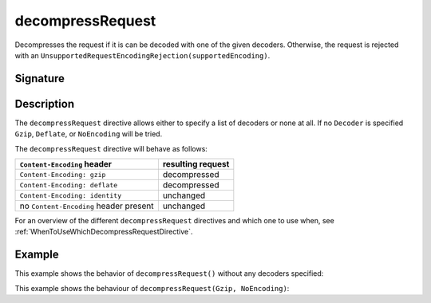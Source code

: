 .. _-decompressRequest-:

decompressRequest
=================

Decompresses the request if it is can be decoded with one of the given decoders. Otherwise,
the request is rejected with an ``UnsupportedRequestEncodingRejection(supportedEncoding)``.

Signature
---------

.. includecode2:: /../../akka-http/src/main/scala/akka/http/server/directives/CodingDirectives.scala
   :snippet: decompressRequest

Description
-----------

The ``decompressRequest`` directive allows either to specify a list of decoders or none at all. If
no ``Decoder`` is specified ``Gzip``, ``Deflate``, or ``NoEncoding`` will be tried.

The ``decompressRequest`` directive will behave as follows:

========================================= ===============================
``Content-Encoding`` header                resulting request
========================================= ===============================
``Content-Encoding: gzip``                 decompressed
``Content-Encoding: deflate``              decompressed
``Content-Encoding: identity``             unchanged
no ``Content-Encoding`` header present     unchanged
========================================= ===============================

For an overview of the different ``decompressRequest`` directives and which one to use when,
see :ref:`WhenToUseWhichDecompressRequestDirective`.

Example
-------

This example shows the behavior of ``decompressRequest()`` without any decoders specified:

.. includecode2:: ../../../code/docs/http/server/directives/CodingDirectivesExamplesSpec.scala
   :snippet: decompressRequest-0

This example shows the behaviour of ``decompressRequest(Gzip, NoEncoding)``:

.. includecode2:: ../../../code/docs/http/server/directives/CodingDirectivesExamplesSpec.scala
   :snippet: decompressRequest-1
